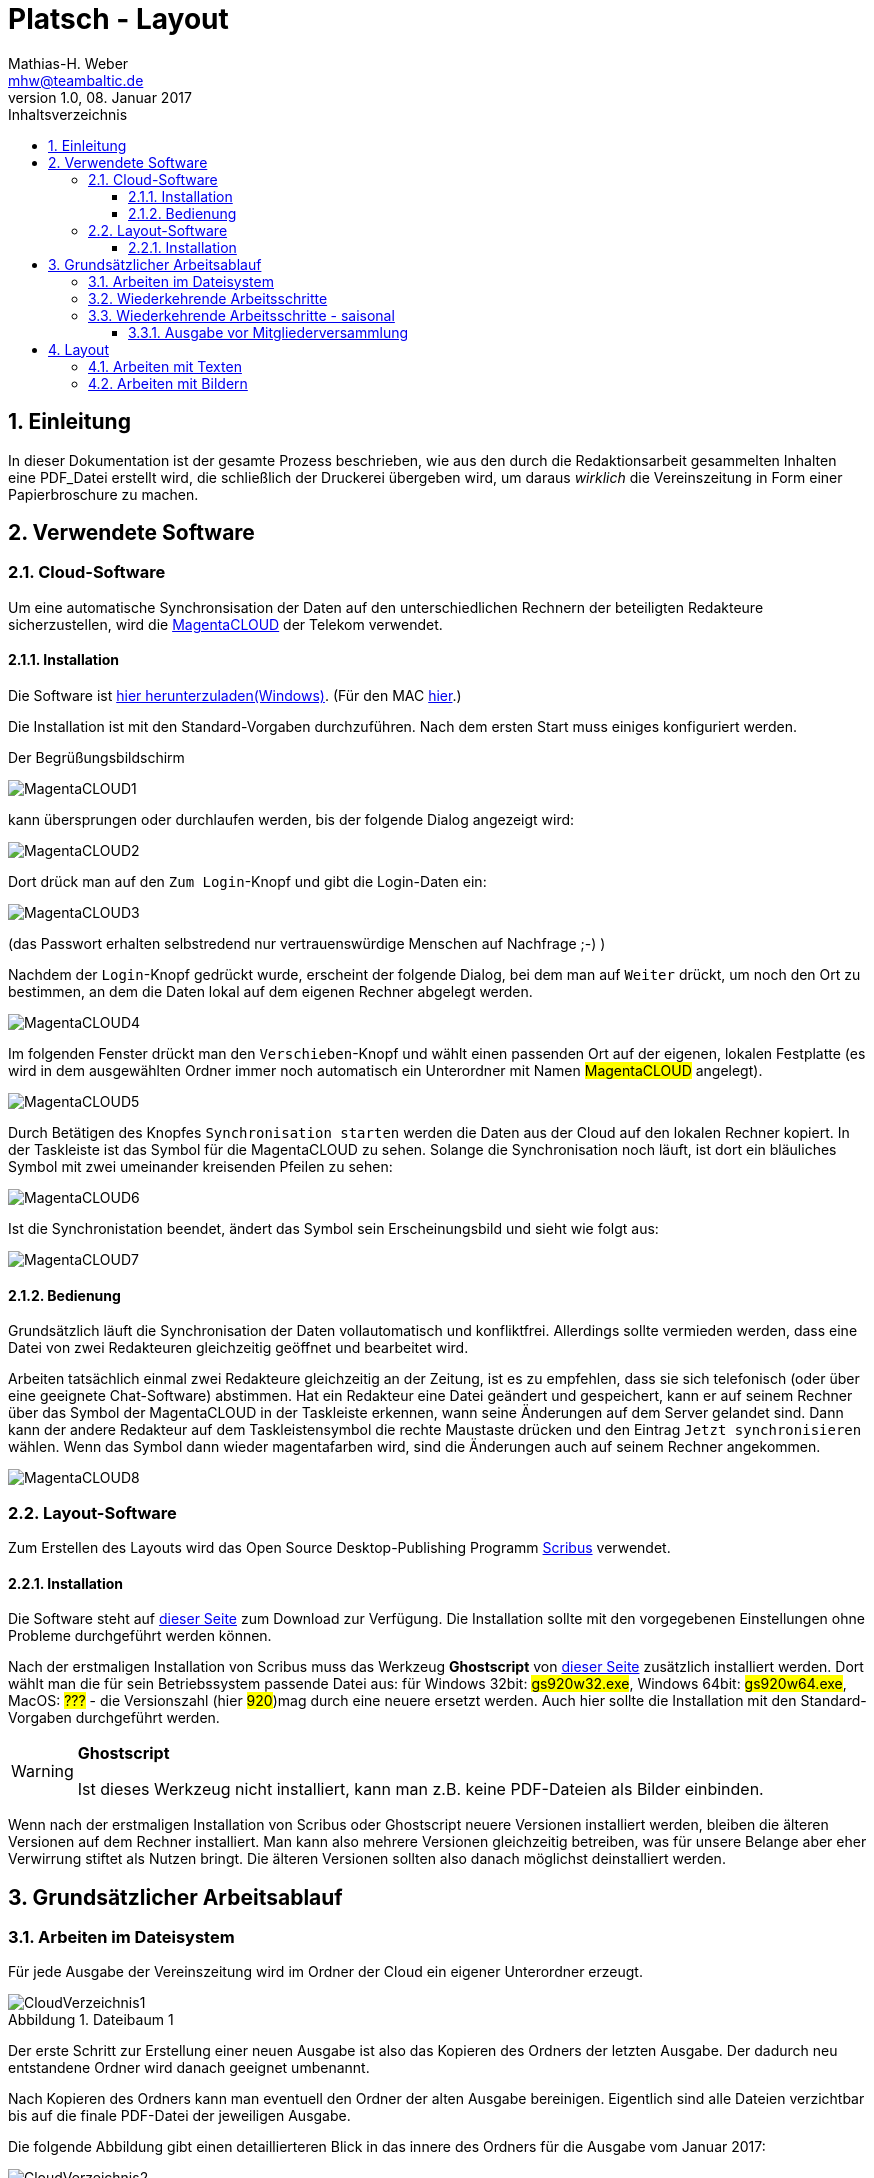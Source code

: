 = Platsch - Layout
Mathias-H. Weber <mhw@teambaltic.de>
v1.0, 08. Januar 2017
:doctype: book
:encoding: utf-8
:lang: de
:toc: left
:toclevels: 4
:toc-title: Inhaltsverzeichnis
:last-update-label: Erstellt mit Asciidoctor v{asciidoctor-version} : Zuletzt geändert:
// Ohne dem haben die "Admonition"-Blocks keine Icons!
:icons: font
:numbered:
:source-highlighter: highlightjs
// Deutsche Überschriften:
:figure-caption: Abbildung
:table-caption: Tabelle
//:example-caption!:
// Jeder Abschnitt bekommt automatisch einen Anker:
:sectanchors:
// Makro "kbd:" aktivieren:
:experimental:

[abstract]
== Einleitung

In dieser Dokumentation ist der gesamte Prozess beschrieben, wie aus den durch die Redaktionsarbeit gesammelten Inhalten eine PDF_Datei erstellt wird, die schließlich der Druckerei übergeben wird, um daraus _wirklich_ die Vereinszeitung in Form einer Papierbroschure zu machen.


== Verwendete Software

=== Cloud-Software

Um eine automatische Synchronsisation der Daten auf den unterschiedlichen Rechnern der beteiligten Redakteure sicherzustellen, wird die link:https://cloud.telekom-dienste.de/[MagentaCLOUD] der Telekom verwendet.

==== Installation

Die Software ist link:https://static.magentacloud.de/software/MagentaCLOUD.exe[hier herunterzuladen(Windows)]. (Für den MAC link:https://static.magentacloud.de/software/mac-store[hier].)

Die Installation ist mit den Standard-Vorgaben durchzuführen. Nach dem ersten Start muss einiges konfiguriert werden.

Der Begrüßungsbildschirm 

image::images/MagentaCLOUD1.png[align="center"]

kann übersprungen oder durchlaufen werden, bis der folgende Dialog angezeigt wird:

image::images/MagentaCLOUD2.png[align="center"]

Dort drück man auf den kbd:[Zum Login]-Knopf und gibt die Login-Daten ein:

image::images/MagentaCLOUD3.png[align="center"]

(das Passwort erhalten selbstredend nur vertrauenswürdige Menschen auf Nachfrage ;-) )

Nachdem der kbd:[Login]-Knopf gedrückt wurde, erscheint der folgende Dialog, bei dem man auf kbd:[Weiter] drückt, um noch den Ort zu bestimmen, an dem die Daten lokal auf dem eigenen Rechner abgelegt werden. 

image::images/MagentaCLOUD4.png[align="center"]

Im folgenden Fenster drückt man den kbd:[Verschieben]-Knopf und wählt einen passenden Ort auf der eigenen, lokalen Festplatte (es wird in dem ausgewählten Ordner immer noch automatisch ein Unterordner mit Namen #MagentaCLOUD# angelegt).

image::images/MagentaCLOUD5.png[align="center"]

Durch Betätigen des Knopfes kbd:[Synchronisation starten] werden die Daten aus der Cloud auf den lokalen Rechner kopiert. In der Taskleiste ist das Symbol für die MagentaCLOUD zu sehen. Solange die Synchronisation noch läuft, ist dort ein bläuliches Symbol mit zwei umeinander kreisenden Pfeilen zu sehen:

image::images/MagentaCLOUD6.png[align="center"]

Ist die Synchronistation beendet, ändert das Symbol sein Erscheinungsbild und sieht wie folgt aus:

image::images/MagentaCLOUD7.png[align="center"]

==== Bedienung

Grundsätzlich läuft die Synchronisation der Daten vollautomatisch und konfliktfrei. Allerdings sollte vermieden werden, dass eine Datei von zwei Redakteuren gleichzeitig geöffnet und bearbeitet wird.

Arbeiten tatsächlich einmal zwei Redakteure gleichzeitig an der Zeitung, ist es zu empfehlen, dass sie sich telefonisch (oder über eine geeignete Chat-Software) abstimmen. Hat ein Redakteur eine Datei geändert und gespeichert, kann er auf seinem Rechner über das Symbol der MagentaCLOUD in der Taskleiste erkennen, wann seine Änderungen auf dem Server gelandet sind. Dann kann der andere Redakteur auf dem Taskleistensymbol die rechte Maustaste drücken und den Eintrag kbd:[Jetzt synchronisieren] wählen. Wenn das Symbol dann wieder magentafarben wird, sind die Änderungen auch auf seinem Rechner angekommen.

image::images/MagentaCLOUD8.png[align="center"]


=== Layout-Software

Zum Erstellen des Layouts wird das Open Source Desktop-Publishing Programm link:https://www.scribus.net/[Scribus] verwendet.

==== Installation

Die Software steht auf link:https://www.scribus.net/downloads/stable-branch/[dieser Seite] zum Download zur Verfügung. Die Installation sollte mit den vorgegebenen Einstellungen ohne Probleme durchgeführt werden können. 

Nach der erstmaligen Installation von Scribus muss das Werkzeug *Ghostscript* von link:https://github.com/ArtifexSoftware/ghostpdl-downloads/releases[dieser Seite] zusätzlich installiert werden. Dort wählt man die für sein Betriebssystem passende Datei aus: für Windows 32bit: #gs920w32.exe#, Windows 64bit: #gs920w64.exe#, MacOS: #???# - die Versionszahl (hier #920#)mag durch eine neuere ersetzt werden. Auch hier sollte die Installation mit den Standard-Vorgaben durchgeführt werden. 

[WARNING]
.*Ghostscript*
====
Ist dieses Werkzeug nicht installiert, kann man z.B. keine PDF-Dateien als Bilder einbinden.
====

Wenn nach der erstmaligen Installation von Scribus oder Ghostscript neuere Versionen installiert werden, bleiben die älteren Versionen auf dem Rechner installiert. Man kann also mehrere Versionen gleichzeitig betreiben, was für unsere Belange aber eher Verwirrung stiftet als Nutzen bringt. Die älteren Versionen sollten also danach möglichst deinstalliert werden. 

== Grundsätzlicher Arbeitsablauf

=== Arbeiten im Dateisystem

Für jede Ausgabe der Vereinszeitung wird im Ordner der Cloud ein eigener Unterordner erzeugt.

[[image-dateibaum,Dateibaum1]]
.Dateibaum 1
image::images/CloudVerzeichnis1.png[]

Der erste Schritt zur Erstellung einer neuen Ausgabe ist also das Kopieren des Ordners der letzten Ausgabe. Der dadurch neu entstandene Ordner wird danach geeignet umbenannt.

Nach Kopieren des Ordners kann man eventuell den Ordner der alten Ausgabe bereinigen. Eigentlich sind alle Dateien verzichtbar bis auf die finale PDF-Datei der jeweiligen Ausgabe.

Die folgende Abbildung gibt einen detaillierteren Blick in das innere des Ordners für die Ausgabe vom Januar 2017:
[[image-dateibaum,Dateibaum2]]
.Dateibaum 2
image::images/CloudVerzeichnis2.png[]

Neben für jede Ausgabe spezifischen Inhalten finden sich darin eine Reihe von Elementen, die in jeder Ausgabe vorkommen. Da ist zum einen das Verzeichnis mit Namen _Ewige Bilder_ zu nennen, in dem eben Bilder vorgehalten werden, die in jeder Ausgabe wieder auftauchen (ein einfaches Beispiel ist das Logo der Zeitung).

Die Datei _Nochtun.txt_ ist schlicht ein Merkzettel, in die man Dinge hineinschreibt, die einem während der Arbeit am Layout auffallen, die aber nicht sofort erledigt werden können (wie z.B. das Besorgen der aktuellen Termine der Polo-Sparte, sollten diese ausnahmsweise einmal nicht bereits zum Redaktionsschluss vorliegen).

Die Datei _Platsch.pdf_ ist das Endergebnis dieses Prozessschrittes, während die Datei _Platsch.sla_ das Scribus-Layout repräsentiert und damit den Startpunkt dieses Prozessschrittes.

=== Wiederkehrende Arbeitsschritte

Hier sind zunächst einmal nur die blanken Arbeitsschritte aufgeführt, die zur Erstellung einer Ausgabe der Vereinszeitung notwendig sind. Wie die einzelnen Schritte durchgeführt werden und was es dabei zu beachten gibt, wird an anderer Stelle beschrieben.

====
. Titelseite anpassen
.. Ausgabennummer erhöhen
.. Ausgabedatum aktualisieren
.. Titelbild aussuchen
.. Bildunterschrift an Titelbild anpassen
. Innenumschlag anpassen
.. Änderungen in der Redaktionsmannschaft?
.. Nächsten Redaktionsschluss angeben
.. Inhaltsverzeichnis aktualisieren (geschieht erst ganz am Schluss)
. Vorwort der Redaktion 
. Vorstandsecke
. Termine Wanderfahrer
. Termine Polospieler
. Eintritte/Austritte
====

=== Wiederkehrende Arbeitsschritte - saisonal

[TIP]
====
Eventuell ist die Zuordnung zu bestimmten Ausgaben/Zeitpunkten besser in der link:html/Redaktionsarbeit.html[Dokumentation der Redaktionsarbeit] aufgehoben
====

==== Ausgabe vor Mitgliederversammlung

. Einladung für Mitgliederversammlung einbinden
. Zu Erneuerung/Abgabe der Studienbescheinigungen aufrufen

== Layout

Das Arbeiten mit einem Layout-Programm unterscheidet sich sehr grundlegend von dem eines Textverarbeitungsprogrammes.

In einem Layout-Programm wird explizit festgelegt, in welchem (Papier-)Format es erstellt werden und wieviele Seiten es umfassen soll. Diese Angaben sind der Rahmen für alle folgenden Schritte, die nichts daran ändern können. Wenn also der Text anwächst, wird nie der Fall eintreten, dass sich die Seitenzahl des Endproduktes von alleine verändert.

Die Seiten der Broschure werden in erster Linie mit Rahmen befüllt, die Text oder Bilder beinhalten können. Auch hier wird der Inhalt nie die Größe oder die Position des umgebenden Rahmens auf der Seite verändern. So ist eine absolut verlässliche Gestaltung des Ergebnisses möglich.

Im Wesentlichen schaltet man zwischen Arbeiten am Rahmen und Arbeiten am Inhalt hin und her. Die beiden wesentlichen Gestaltungselemente sind Textrahmen und Bildrahmen.

Das Tastenkürzel für das Einfügen eines Textrahmens ist kbd:[T], für das  Einfügen eines Bildrahmens kbd:[I].

Soll in einen Textrahmen Text eingefügt werden, kann man dies über die Tastenkombination kbd:[Strg T] bewerkstelligen, um ein Bild in einen Bildrahmen einzufügen, dazu dient die Tastenkombination kbd:[Strg I].

=== Arbeiten mit Texten

Das Tastenkürzel für das Einfügen eines Textrahmens ist kbd:[T].

Soll in einen Textrahmen Text eingefügt werden, kann man dies über die Tastenkombination kbd:[Strg T] bewerkstelligen.


=== Arbeiten mit Bildern

Das Tastenkürzel für das Einfügen eines Bildrahmens ist kbd:[I].

Soll in einen Bildrahmen ein Bild eingefügt werden, kann man dies über die Tastenkombination kbd:[Strg I] bewerkstelligen.


